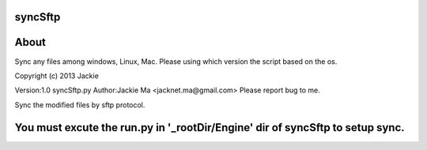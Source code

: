 syncSftp
========

About
========
Sync any files among windows, Linux, Mac.
Please using which version the script based on the os.

Copyright (c) 2013 Jackie

Version:1.0
syncSftp.py 
Author:Jackie Ma <jacknet.ma@gmail.com>
Please report bug to me.

Sync the modified files by sftp protocol.

You must excute the run.py in '_rootDir/Engine' dir of syncSftp to setup sync.
========

